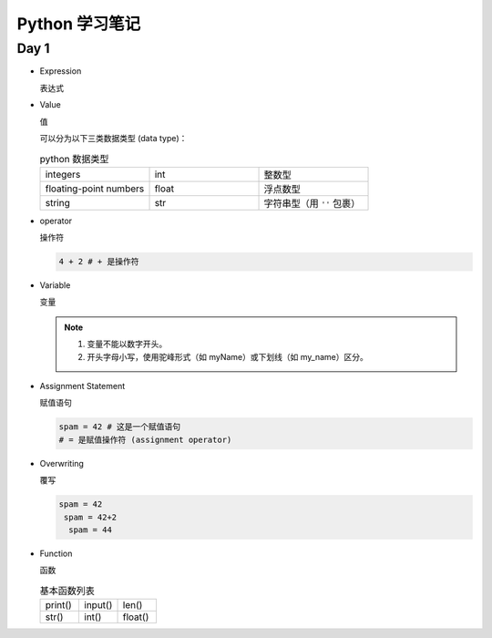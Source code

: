 Python 学习笔记
==================

Day 1
------

* Expression

  表达式

* Value

  值

  可以分为以下三类数据类型 (data type)：

  .. list-table:: python 数据类型
     :align: left
     :widths: 33 33 33

     * - integers
       - int
       - 整数型
     * - floating-point numbers
       - float
       - 浮点数型
     * - string
       - str
       - 字符串型（用 ``''`` 包裹）

* operator

  操作符

  .. code::

       4 + 2 # + 是操作符

* Variable

  变量

  .. note::

      1. 变量不能以数字开头。

      2. 开头字母小写，使用驼峰形式（如 myName）或下划线（如 my_name）区分。

* Assignment Statement

  赋值语句

  .. code::

     spam = 42 # 这是一个赋值语句
     # = 是赋值操作符 (assignment operator)

* Overwriting

  覆写

  .. code::

     spam = 42
      spam = 42+2
       spam = 44

* Function

  函数

  .. list-table:: 基本函数列表
      :align: left
      :widths: 33 33 33

      * - print()
        - input()
        - len()
      * - str()
        - int()
        - float()

